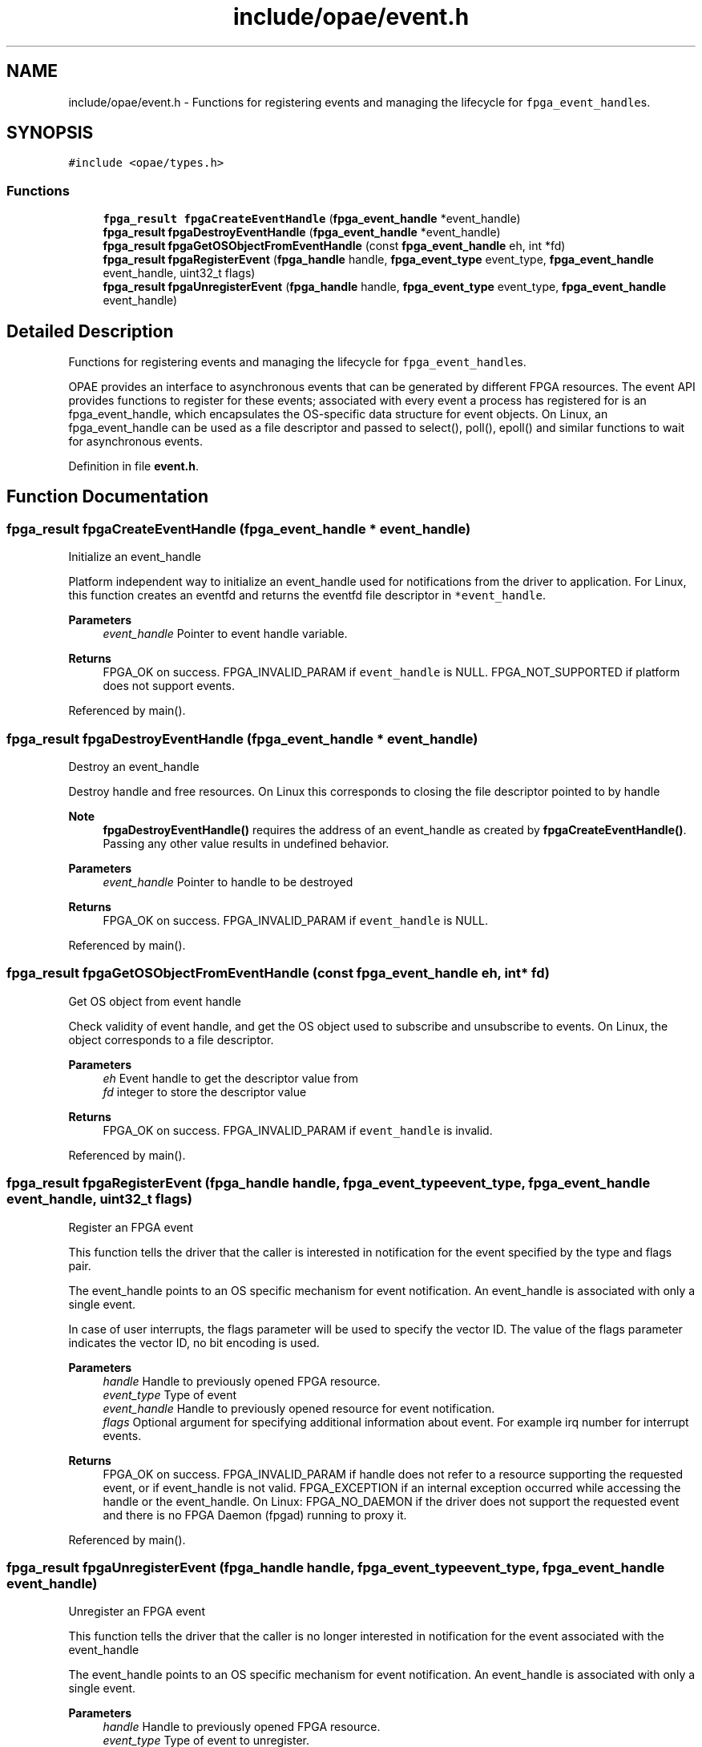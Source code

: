 .TH "include/opae/event.h" 3 "Fri Feb 23 2024" "Version -.." "OPAE C API" \" -*- nroff -*-
.ad l
.nh
.SH NAME
include/opae/event.h \- Functions for registering events and managing the lifecycle for \fCfpga_event_handle\fPs\&.  

.SH SYNOPSIS
.br
.PP
\fC#include <opae/types\&.h>\fP
.br

.SS "Functions"

.in +1c
.ti -1c
.RI "\fBfpga_result\fP \fBfpgaCreateEventHandle\fP (\fBfpga_event_handle\fP *event_handle)"
.br
.ti -1c
.RI "\fBfpga_result\fP \fBfpgaDestroyEventHandle\fP (\fBfpga_event_handle\fP *event_handle)"
.br
.ti -1c
.RI "\fBfpga_result\fP \fBfpgaGetOSObjectFromEventHandle\fP (const \fBfpga_event_handle\fP eh, int *fd)"
.br
.ti -1c
.RI "\fBfpga_result\fP \fBfpgaRegisterEvent\fP (\fBfpga_handle\fP handle, \fBfpga_event_type\fP event_type, \fBfpga_event_handle\fP event_handle, uint32_t flags)"
.br
.ti -1c
.RI "\fBfpga_result\fP \fBfpgaUnregisterEvent\fP (\fBfpga_handle\fP handle, \fBfpga_event_type\fP event_type, \fBfpga_event_handle\fP event_handle)"
.br
.in -1c
.SH "Detailed Description"
.PP 
Functions for registering events and managing the lifecycle for \fCfpga_event_handle\fPs\&. 

OPAE provides an interface to asynchronous events that can be generated by different FPGA resources\&. The event API provides functions to register for these events; associated with every event a process has registered for is an fpga_event_handle, which encapsulates the OS-specific data structure for event objects\&. On Linux, an fpga_event_handle can be used as a file descriptor and passed to select(), poll(), epoll() and similar functions to wait for asynchronous events\&. 
.PP
Definition in file \fBevent\&.h\fP\&.
.SH "Function Documentation"
.PP 
.SS "\fBfpga_result\fP fpgaCreateEventHandle (\fBfpga_event_handle\fP * event_handle)"
Initialize an event_handle
.PP
Platform independent way to initialize an event_handle used for notifications from the driver to application\&. For Linux, this function creates an eventfd and returns the eventfd file descriptor in \fC*event_handle\fP\&.
.PP
\fBParameters\fP
.RS 4
\fIevent_handle\fP Pointer to event handle variable\&.
.RE
.PP
\fBReturns\fP
.RS 4
FPGA_OK on success\&. FPGA_INVALID_PARAM if \fCevent_handle\fP is NULL\&. FPGA_NOT_SUPPORTED if platform does not support events\&. 
.RE
.PP

.PP
Referenced by main()\&.
.SS "\fBfpga_result\fP fpgaDestroyEventHandle (\fBfpga_event_handle\fP * event_handle)"
Destroy an event_handle
.PP
Destroy handle and free resources\&. On Linux this corresponds to closing the file descriptor pointed to by handle
.PP
\fBNote\fP
.RS 4
\fBfpgaDestroyEventHandle()\fP requires the address of an event_handle as created by \fBfpgaCreateEventHandle()\fP\&. Passing any other value results in undefined behavior\&.
.RE
.PP
\fBParameters\fP
.RS 4
\fIevent_handle\fP Pointer to handle to be destroyed
.RE
.PP
\fBReturns\fP
.RS 4
FPGA_OK on success\&. FPGA_INVALID_PARAM if \fCevent_handle\fP is NULL\&. 
.RE
.PP

.PP
Referenced by main()\&.
.SS "\fBfpga_result\fP fpgaGetOSObjectFromEventHandle (const \fBfpga_event_handle\fP eh, int * fd)"
Get OS object from event handle
.PP
Check validity of event handle, and get the OS object used to subscribe and unsubscribe to events\&. On Linux, the object corresponds to a file descriptor\&.
.PP
\fBParameters\fP
.RS 4
\fIeh\fP Event handle to get the descriptor value from 
.br
\fIfd\fP integer to store the descriptor value
.RE
.PP
\fBReturns\fP
.RS 4
FPGA_OK on success\&. FPGA_INVALID_PARAM if \fCevent_handle\fP is invalid\&. 
.RE
.PP

.PP
Referenced by main()\&.
.SS "\fBfpga_result\fP fpgaRegisterEvent (\fBfpga_handle\fP handle, \fBfpga_event_type\fP event_type, \fBfpga_event_handle\fP event_handle, uint32_t flags)"
Register an FPGA event
.PP
This function tells the driver that the caller is interested in notification for the event specified by the type and flags pair\&.
.PP
The event_handle points to an OS specific mechanism for event notification\&. An event_handle is associated with only a single event\&.
.PP
In case of user interrupts, the flags parameter will be used to specify the vector ID\&. The value of the flags parameter indicates the vector ID, no bit encoding is used\&.
.PP
\fBParameters\fP
.RS 4
\fIhandle\fP Handle to previously opened FPGA resource\&. 
.br
\fIevent_type\fP Type of event 
.br
\fIevent_handle\fP Handle to previously opened resource for event notification\&. 
.br
\fIflags\fP Optional argument for specifying additional information about event\&. For example irq number for interrupt events\&. 
.RE
.PP
\fBReturns\fP
.RS 4
FPGA_OK on success\&. FPGA_INVALID_PARAM if handle does not refer to a resource supporting the requested event, or if event_handle is not valid\&. FPGA_EXCEPTION if an internal exception occurred while accessing the handle or the event_handle\&. On Linux: FPGA_NO_DAEMON if the driver does not support the requested event and there is no FPGA Daemon (fpgad) running to proxy it\&. 
.RE
.PP

.PP
Referenced by main()\&.
.SS "\fBfpga_result\fP fpgaUnregisterEvent (\fBfpga_handle\fP handle, \fBfpga_event_type\fP event_type, \fBfpga_event_handle\fP event_handle)"
Unregister an FPGA event
.PP
This function tells the driver that the caller is no longer interested in notification for the event associated with the event_handle
.PP
The event_handle points to an OS specific mechanism for event notification\&. An event_handle is associated with only a single event\&.
.PP
\fBParameters\fP
.RS 4
\fIhandle\fP Handle to previously opened FPGA resource\&. 
.br
\fIevent_type\fP Type of event to unregister\&. 
.br
\fIevent_handle\fP Handle to previously registered resource for event notification\&. 
.RE
.PP
\fBReturns\fP
.RS 4
FPGA_OK on success\&. FPGA_INVALID_PARAM if handle does not refer to a resource supporting the requested event, or if event_handle is not valid\&. FPGA_EXCEPTION if an internal error occurred accessing the handle or the event_handle\&. 
.RE
.PP

.PP
Referenced by main()\&.
.SH "Author"
.PP 
Generated automatically by Doxygen for OPAE C API from the source code\&.
